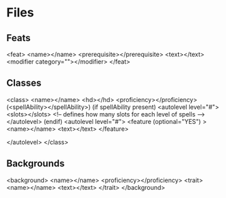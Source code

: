 * Files
** Feats
<feat>
  <name></name>
  <prerequisite></prerequisite>
  <text></text>
  <modifier category=""></modifier>
</feat>
** Classes
<class>
  <name></name>
  <hd></hd>
  <proficiency></proficiency>
  (<spellAbility></spellAbility>)
  (if spellAbility present)
  <autolevel level="#">
    <slots></slots> <!-- defines how many slots for each level of spells -->
  </autolevel>
  (endif)
  <autolevel level="#">
    <feature (optional="YES") >
      <name></name>
      <text></text>
    </feature>

  </autolevel>
</class>
** Backgrounds
<background>
  <name></name>
  <proficiency></proficiency>
  <trait>
    <name></name>
    <text></text>
  </trait>
</background>

